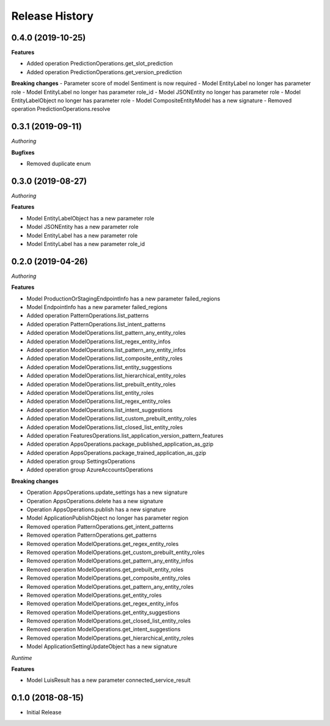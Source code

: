 .. :changelog:

Release History
===============

0.4.0 (2019-10-25)
++++++++++++++++++

**Features**

- Added operation PredictionOperations.get_slot_prediction
- Added operation PredictionOperations.get_version_prediction

**Breaking changes**
- Parameter score of model Sentiment is now required
- Model EntityLabel no longer has parameter role
- Model EntityLabel no longer has parameter role_id
- Model JSONEntity no longer has parameter role
- Model EntityLabelObject no longer has parameter role
- Model CompositeEntityModel has a new signature
- Removed operation PredictionOperations.resolve
  
0.3.1 (2019-09-11)
++++++++++++++++++

*Authoring*

**Bugfixes**

- Removed duplicate enum

0.3.0 (2019-08-27)
++++++++++++++++++

*Authoring*

**Features**

- Model EntityLabelObject has a new parameter role
- Model JSONEntity has a new parameter role
- Model EntityLabel has a new parameter role
- Model EntityLabel has a new parameter role_id

0.2.0 (2019-04-26)
++++++++++++++++++

*Authoring*

**Features**

- Model ProductionOrStagingEndpointInfo has a new parameter failed_regions
- Model EndpointInfo has a new parameter failed_regions
- Added operation PatternOperations.list_patterns
- Added operation PatternOperations.list_intent_patterns
- Added operation ModelOperations.list_pattern_any_entity_roles
- Added operation ModelOperations.list_regex_entity_infos
- Added operation ModelOperations.list_pattern_any_entity_infos
- Added operation ModelOperations.list_composite_entity_roles
- Added operation ModelOperations.list_entity_suggestions
- Added operation ModelOperations.list_hierarchical_entity_roles
- Added operation ModelOperations.list_prebuilt_entity_roles
- Added operation ModelOperations.list_entity_roles
- Added operation ModelOperations.list_regex_entity_roles
- Added operation ModelOperations.list_intent_suggestions
- Added operation ModelOperations.list_custom_prebuilt_entity_roles
- Added operation ModelOperations.list_closed_list_entity_roles
- Added operation FeaturesOperations.list_application_version_pattern_features
- Added operation AppsOperations.package_published_application_as_gzip
- Added operation AppsOperations.package_trained_application_as_gzip
- Added operation group SettingsOperations
- Added operation group AzureAccountsOperations

**Breaking changes**

- Operation AppsOperations.update_settings has a new signature
- Operation AppsOperations.delete has a new signature
- Operation AppsOperations.publish has a new signature
- Model ApplicationPublishObject no longer has parameter region
- Removed operation PatternOperations.get_intent_patterns
- Removed operation PatternOperations.get_patterns
- Removed operation ModelOperations.get_regex_entity_roles
- Removed operation ModelOperations.get_custom_prebuilt_entity_roles
- Removed operation ModelOperations.get_pattern_any_entity_infos
- Removed operation ModelOperations.get_prebuilt_entity_roles
- Removed operation ModelOperations.get_composite_entity_roles
- Removed operation ModelOperations.get_pattern_any_entity_roles
- Removed operation ModelOperations.get_entity_roles
- Removed operation ModelOperations.get_regex_entity_infos
- Removed operation ModelOperations.get_entity_suggestions
- Removed operation ModelOperations.get_closed_list_entity_roles
- Removed operation ModelOperations.get_intent_suggestions
- Removed operation ModelOperations.get_hierarchical_entity_roles
- Model ApplicationSettingUpdateObject has a new signature

*Runtime*

**Features**

- Model LuisResult has a new parameter connected_service_result

0.1.0 (2018-08-15)
++++++++++++++++++

* Initial Release
